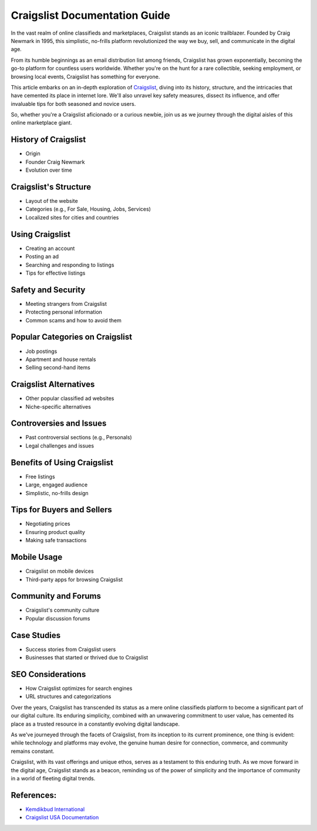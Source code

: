 Craigslist Documentation Guide
======================

In the vast realm of online classifieds and marketplaces, Craigslist stands as an iconic trailblazer. Founded by Craig Newmark in 1995, this simplistic, no-frills platform revolutionized the way we buy, sell, and communicate in the digital age.

From its humble beginnings as an email distribution list among friends, Craigslist has grown exponentially, becoming the go-to platform for countless users worldwide. Whether you're on the hunt for a rare collectible, seeking employment, or browsing local events, Craigslist has something for everyone. 

This article embarks on an in-depth exploration of `Craigslist <https://www.knot35.com/toplist/>`_, diving into its history, structure, and the intricacies that have cemented its place in internet lore. We'll also unravel key safety measures, dissect its influence, and offer invaluable tips for both seasoned and novice users. 

So, whether you're a Craigslist aficionado or a curious newbie, join us as we journey through the digital aisles of this online marketplace giant.

History of Craigslist
-------------------------

- Origin
- Founder Craig Newmark
- Evolution over time

Craigslist's Structure
-------------------------

- Layout of the website
- Categories (e.g., For Sale, Housing, Jobs, Services)
- Localized sites for cities and countries

Using Craigslist
-------------------------

- Creating an account
- Posting an ad
- Searching and responding to listings
- Tips for effective listings

Safety and Security
-------------------------

- Meeting strangers from Craigslist
- Protecting personal information
- Common scams and how to avoid them

Popular Categories on Craigslist
-------------------------

- Job postings
- Apartment and house rentals
- Selling second-hand items

Craigslist Alternatives
-------------------------

- Other popular classified ad websites
- Niche-specific alternatives

Controversies and Issues
-------------------------

- Past controversial sections (e.g., Personals)
- Legal challenges and issues

Benefits of Using Craigslist
-------------------------

- Free listings
- Large, engaged audience
- Simplistic, no-frills design

Tips for Buyers and Sellers
-------------------------

- Negotiating prices
- Ensuring product quality
- Making safe transactions

Mobile Usage
-------------------------

- Craigslist on mobile devices
- Third-party apps for browsing Craigslist

Community and Forums
-------------------------

- Craigslist's community culture
- Popular discussion forums

Case Studies
-------------------------

- Success stories from Craigslist users
- Businesses that started or thrived due to Craigslist

SEO Considerations
-------------------------

- How Craigslist optimizes for search engines
- URL structures and categorizations

Over the years, Craigslist  has transcended its status as a mere online classifieds platform to become a significant part of our digital culture. Its enduring simplicity, combined with an unwavering commitment to user value, has cemented its place as a trusted resource in a constantly evolving digital landscape. 

As we've journeyed through the facets of Craigslist, from its inception to its current prominence, one thing is evident: while technology and platforms may evolve, the genuine human desire for connection, commerce, and community remains constant.

Craigslist, with its vast offerings and unique ethos, serves as a testament to this enduring truth. As we move forward in the digital age, Craigslist stands as a beacon, reminding us of the power of simplicity and the importance of community in a world of fleeting digital trends.

References:
--------------
- `Kemdikbud International <https://www.kemdikbud.co.id/int/>`_ 
- `Craigslist USA Documentation <https://craigslistusa.readthedocs.io/>`_
